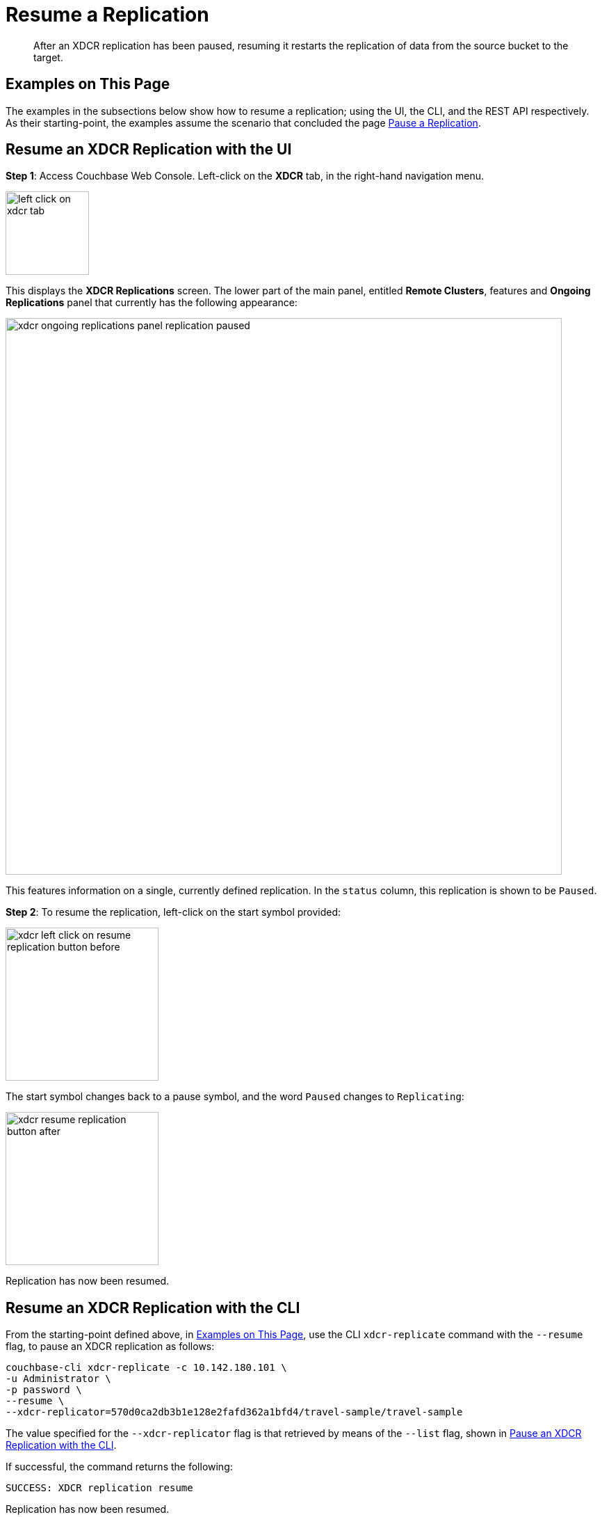 = Resume a Replication

[abstract]
After an XDCR replication has been paused, resuming it restarts the
replication of data
from the source bucket to the target.

[#examples-on-this-page-resume-xdcr]
== Examples on This Page

The examples in the subsections below show how to resume a
replication; using the UI,
the CLI, and the REST API respectively. As their starting-point, the
examples assume the scenario that concluded the page
xref:managing-clusters:managing-xdcr/pause-xdcr-replication.adoc[Pause a
Replication].

[#resume-an-xdcr-replication-with-the-ui]
== Resume an XDCR Replication with the UI

*Step 1*: Access Couchbase Web Console. Left-click on the *XDCR* tab, in the
right-hand navigation menu.

[#left_click_on_xdcr_tab]
image::managing-xdcr/left-click-on-xdcr-tab.png[,120,align=middle]

This displays the *XDCR Replications* screen.
The lower part of the main panel, entitled *Remote Clusters*, features
and *Ongoing Replications* panel that currently
has the following appearance:

[#xdcr-ongoing-replications-panel-replication-paused]
image::managing-xdcr/xdcr-ongoing-replications-panel-replication-paused.png[,800,align=left]

This features information on a single, currently defined replication.
In the `status` column, this replication is shown to be `Paused`.

*Step 2*: To
resume the replication, left-click on the start symbol provided:

[#xdcr-left-click-on-resume-replication-button-before]
image::managing-xdcr/xdcr-left-click-on-resume-replication-button-before.png[,220,align=left]

The start symbol changes back to a pause symbol, and the word `Paused` changes
to `Replicating`:

[#xdcr-resume-replication-button-after]
image::managing-xdcr/xdcr-resume-replication-button-after.png[,220,align=left]

Replication has now been resumed.

[#resume-an-xdcr-replication-with-the-cli]
== Resume an XDCR Replication with the CLI

From the starting-point defined above, in
xref:managing-clusters:managing-xdcr/resume-xdcr-replication.adoc#examples-on-this-page-resume-xdcr[Examples on This Page],
use the CLI `xdcr-replicate` command with the `--resume` flag, to pause an XDCR replication as follows:

----
couchbase-cli xdcr-replicate -c 10.142.180.101 \
-u Administrator \
-p password \
--resume \
--xdcr-replicator=570d0ca2db3b1e128e2fafd362a1bfd4/travel-sample/travel-sample
----

The value specified for the `--xdcr-replicator` flag is that retrieved by
means of the `--list` flag, shown in
xref:managing-clusters:managing-xdcr/pause-xdcr-replication.adoc#pause-an-xdcr-replication-with-the-cli[Pause an
XDCR Replication with the CLI].

If successful, the command returns the following:

----
SUCCESS: XDCR replication resume
----

Replication has now been resumed.

[#resume-an-xdcr-replication-with-the-rest-api]
== Resume an XDCR Replication with the REST API

From the starting-point defined above, in
xref:managing-clusters:managing-xdcr/resume-xdcr-replication.adoc#examples-on-this-page-resume-xdcr[Examples on This Page],
use the REST API to resume an XDCR replication as follows.

----
curl -X POST -u Administrator:password \
http://10.142.180.101:8091/settings/replications/570d0ca2db3b1e128e2fafd362a1bfd4%2Ftravel-sample%2Ftravel-sample \
-d pauseRequested=false
----

The endpoint used here features, in sequence, the `id` of the replication, the
name of the source bucket, and the name of the remote bucket. These were obtained
in
xref:managing-clusters:managing-xdcr/resume-xdcr-replication.adoc#pause-an-xdcr-replication-with-the-rest-api
[Pause an XDCR Replicatioin with the REST API]. The value of the `pauseRequested`
flag is here set to `false`.

The output is as follows:

----
{
  "checkpointInterval": 600,
  "compressionType": "Auto",
  "docBatchSizeKb": 2048,
  "failureRestartInterval": 10,
  "filterExpression": "",
  "logLevel": "Info",
  "networkUsageLimit": 0,
  "optimisticReplicationThreshold": 256,
  "pauseRequested": false,
  "sourceNozzlePerNode": 2,
  "statsInterval": 1000,
  "targetNozzlePerNode": 2,
  "type": "xmem",
  "workerBatchSize": 500
}
----

Replication has now been restarted. 

[#next-xdcr-steps-after-resume-replication]
== Next Steps

Once a replication is no longer needed, you can
_delete_ it. See
xref:managing-clusters:managing-xdcr/delete-xdcr-replication.adoc[Delete a
Replication].
